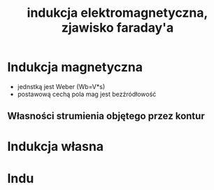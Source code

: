 #+title: indukcja elektromagnetyczna, zjawisko faraday'a
#+description:
* Indukcja magnetyczna
+ jednstką jest Weber (Wb=V*s)
+ postawową cechą pola mag jest bezźródłowość
** Własności strumienia objętego przez kontur
* Indukcja własna
* Indu
